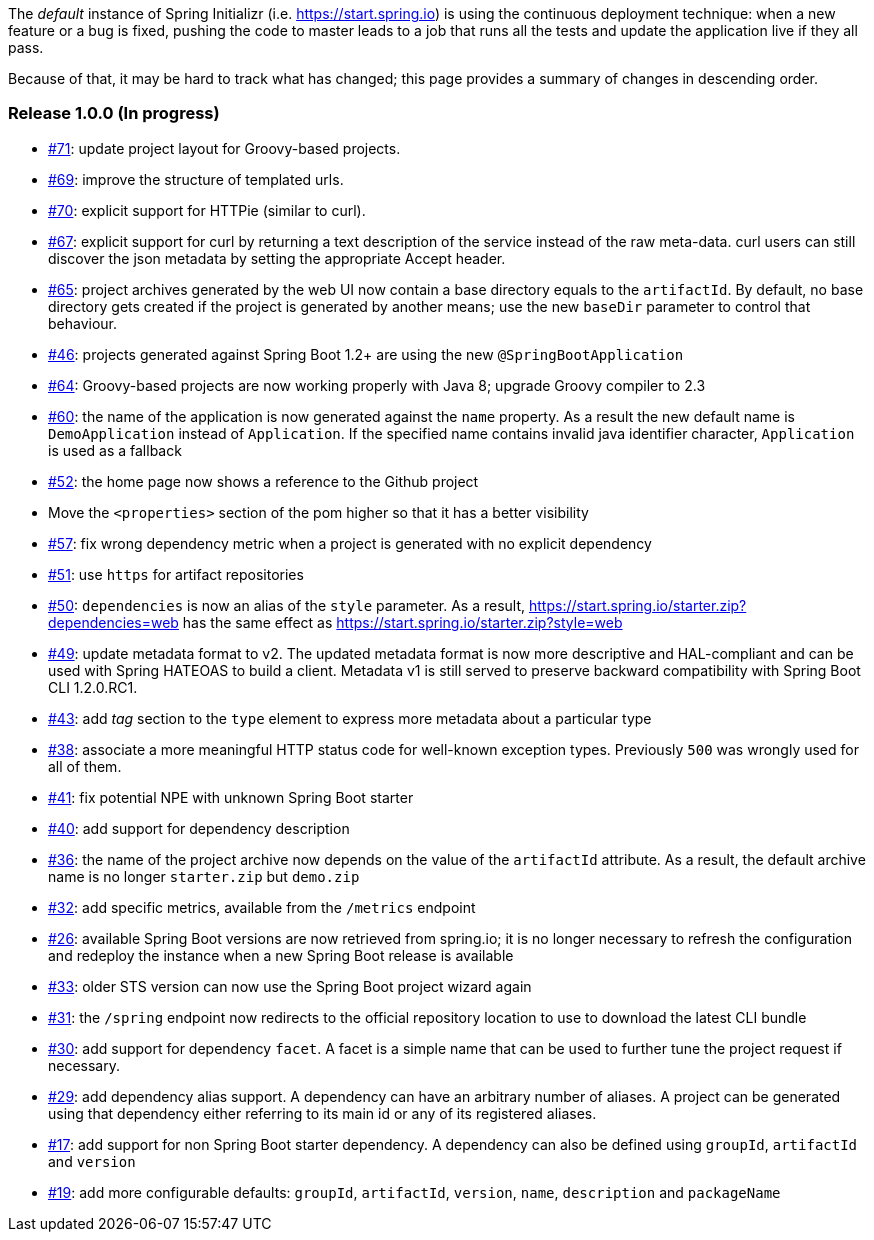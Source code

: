 The _default_ instance of Spring Initializr (i.e. link:https://start.spring.io[]) is using the continuous deployment
technique: when a new feature or a bug is fixed, pushing the code to master leads to a job that runs all the
tests and update the application live if they all pass.

Because of that, it may be hard to track what has changed; this page provides a summary of changes in descending
order.

=== Release 1.0.0 (In progress)

* https://github.com/spring-io/initializr/issues/71[#71]: update project layout for Groovy-based projects.
* https://github.com/spring-io/initializr/issues/69[#69]: improve the structure of templated urls.
* https://github.com/spring-io/initializr/issues/70[#70]: explicit support for HTTPie (similar to curl).
* https://github.com/spring-io/initializr/issues/67[#67]: explicit support for curl by returning a text
description of the service instead of the raw meta-data. curl users can still discover the json metadata
by setting the appropriate Accept header.
* https://github.com/spring-io/initializr/issues/65[#65]: project archives generated by the web UI now contain
a base directory equals to the `artifactId`. By default, no base directory gets created if the project is
generated by another means; use the new `baseDir` parameter to control that behaviour.
* https://github.com/spring-io/initializr/issues/46[#46]: projects generated against Spring Boot 1.2+ are
using the new `@SpringBootApplication`
* https://github.com/spring-io/initializr/issues/64[#64]: Groovy-based projects are now working properly with
Java 8; upgrade Groovy compiler to 2.3
* https://github.com/spring-io/initializr/issues/60[#60]: the name of the application is now generated against
the `name` property. As a result the new default name is `DemoApplication` instead of `Application`. If the
specified name contains invalid java identifier character, `Application` is used as a fallback
* https://github.com/spring-io/initializr/issues/52[#52]: the home page now shows a reference to the Github project
* Move the `<properties>` section of the pom higher so that it has a better visibility
* https://github.com/spring-io/initializr/issues/57[#57]: fix wrong dependency metric when a project is generated
with no explicit dependency
* https://github.com/spring-io/initializr/issues/51[#51]: use `https` for artifact repositories
* https://github.com/spring-io/initializr/issues/50[#50]: `dependencies` is now an alias of the `style` parameter.
As a result, https://start.spring.io/starter.zip?dependencies=web has the same effect as
https://start.spring.io/starter.zip?style=web
* https://github.com/spring-io/initializr/issues/49[#49]: update metadata format to v2. The updated metadata format
is now more descriptive and HAL-compliant and can be used with Spring HATEOAS to build a client. Metadata v1 is still
served to preserve backward compatibility with Spring Boot CLI 1.2.0.RC1.
* https://github.com/spring-io/initializr/issues/43[#43]: add _tag_ section to the `type` element to express more
metadata about a particular type
* https://github.com/spring-io/initializr/issues/38[#38]: associate a more meaningful HTTP status code for well-known
exception types. Previously `500` was wrongly used for all of them.
* https://github.com/spring-io/initializr/issues/41[#41]: fix potential NPE with unknown Spring Boot starter
* https://github.com/spring-io/initializr/issues/40[#40]: add support for dependency description
* https://github.com/spring-io/initializr/issues/36[#36]: the name of the project archive now depends on the value
of the `artifactId` attribute. As a result, the default archive name is no longer `starter.zip` but `demo.zip`
* https://github.com/spring-io/initializr/issues/32[#32]: add specific metrics, available from the `/metrics` endpoint
* https://github.com/spring-io/initializr/issues/26[#26]: available Spring Boot versions are now retrieved from
spring.io; it is no longer necessary to refresh the configuration and redeploy the instance when a new Spring Boot
release is available
* https://github.com/spring-io/initializr/issues/33[#33]: older STS version can now use the Spring Boot project
wizard again
* https://github.com/spring-io/initializr/issues/31[#31]: the `/spring` endpoint now redirects to the official
repository location to use to download the latest CLI bundle
* https://github.com/spring-io/initializr/issues/30[#30]: add support for dependency `facet`. A facet is a simple
name that can be used to further tune the project request if necessary.
* https://github.com/spring-io/initializr/issues/29[#29]: add dependency alias support. A dependency can have an
arbitrary number of aliases. A project can be generated using that dependency either referring to its main id or
any of its registered aliases.
* https://github.com/spring-io/initializr/issues/17[#17]: add support for non Spring Boot starter dependency. A
dependency can also be defined using `groupId`, `artifactId` and `version`
* https://github.com/spring-io/initializr/issues/19[#19]: add more configurable defaults: `groupId`, `artifactId`,
`version`, `name`, `description` and `packageName`